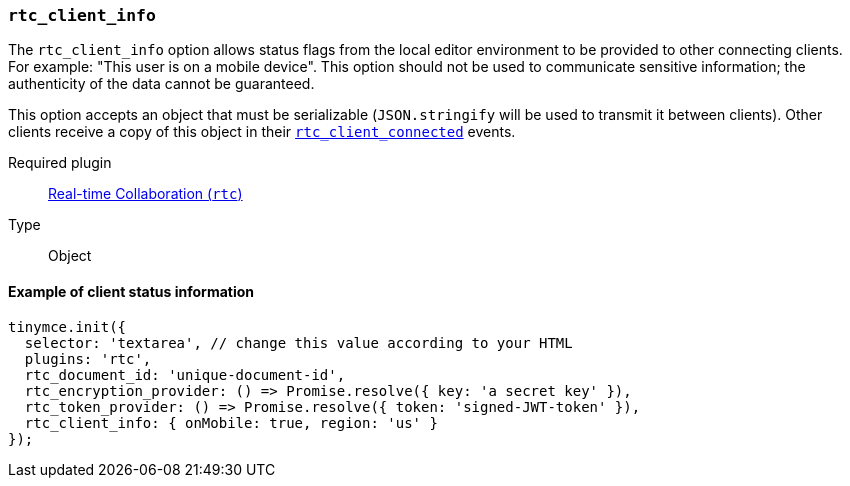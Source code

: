 [[rtc_client_info]]
=== `rtc_client_info`

The `rtc_client_info` option allows status flags from the local editor environment to be provided to other connecting clients. For example: "This user is on a mobile device". This option should not be used to communicate sensitive information; the authenticity of the data cannot be guaranteed.

This option accepts an object that must be serializable (`JSON.stringify` will be used to transmit it between clients). Other clients receive a copy of this object in their xref:rtc_client_connected[`rtc_client_connected`] events.

ifeval::[{plugincode} != "rtc"]

Required plugin::
xref:rtc-plugin.adoc[Real-time Collaboration (`rtc`)]
endif::[]

Type:: Object

==== Example of client status information

[source, js]
----
tinymce.init({
  selector: 'textarea', // change this value according to your HTML
  plugins: 'rtc',
  rtc_document_id: 'unique-document-id',
  rtc_encryption_provider: () => Promise.resolve({ key: 'a secret key' }),
  rtc_token_provider: () => Promise.resolve({ token: 'signed-JWT-token' }),
  rtc_client_info: { onMobile: true, region: 'us' }
});
----
